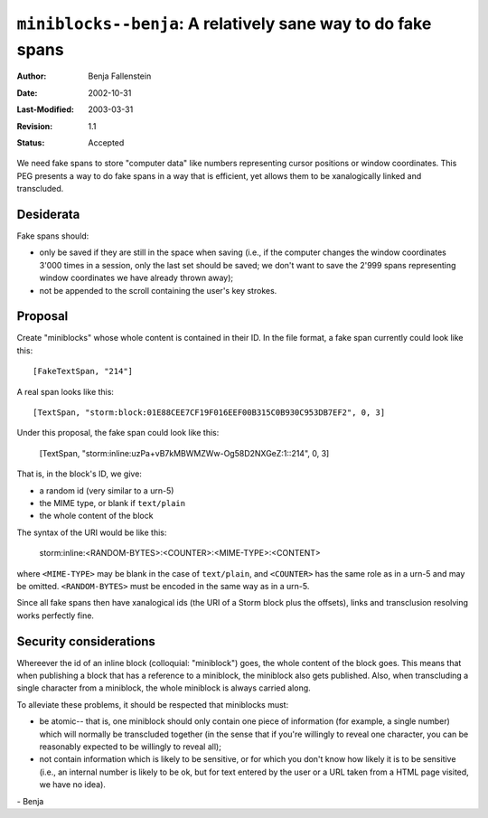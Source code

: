 =============================================================
``miniblocks--benja``: A relatively sane way to do fake spans
=============================================================

:Author:        Benja Fallenstein
:Date: 		2002-10-31
:Last-Modified: $Date: 2003/03/31 09:12:43 $
:Revision:      $Revision: 1.1 $
:Status:        Accepted


We need fake spans to store "computer data" like numbers
representing cursor positions or window coordinates.
This PEG presents a way to do fake spans in a way that
is efficient, yet allows them to be xanalogically
linked and transcluded.


Desiderata
----------

Fake spans should:

- only be saved if they are still in the space when saving
  (i.e., if the computer changes the window coordinates
  3'000 times in a session, only the last set should be
  saved; we don't want to save the 2'999 spans representing
  window coordinates we have already thrown away);
- not be appended to the scroll containing the user's
  key strokes.


Proposal
--------

Create "miniblocks" whose whole content is contained in their ID.
In the file format, a fake span currently could look like this::

    [FakeTextSpan, "214"]

A real span looks like this::

    [TextSpan, "storm:block:01E88CEE7CF19F016EEF00B315C0B930C953DB7EF2", 0, 3]

Under this proposal, the fake span could look like this:

    [TextSpan, "storm:inline:uzPa+vB7kMBWMZWw-Og58D2NXGeZ:1::214", 0, 3]

That is, in the block's ID, we give:

- a random id (very similar to a urn-5)
- the MIME type, or blank if ``text/plain``
- the whole content of the block

The syntax of the URI would be like this:

    storm:inline:<RANDOM-BYTES>:<COUNTER>:<MIME-TYPE>:<CONTENT>

where ``<MIME-TYPE>`` may be blank in the case of ``text/plain``, and
``<COUNTER>`` has the same role as in a urn-5 and may be omitted.
``<RANDOM-BYTES>`` must be encoded in the same way as in a urn-5.

Since all fake spans then have xanalogical ids (the URI of a Storm block
plus the offsets), links and transclusion resolving works perfectly fine.


Security considerations
-----------------------

Whereever the id of an inline block (colloquial: "miniblock") goes,
the whole content of the block goes. This means that when publishing
a block that has a reference to a miniblock, the miniblock also
gets published. Also, when transcluding a single character
from a miniblock, the whole miniblock is always carried along.

To alleviate these problems, it should be respected that miniblocks
must:

- be atomic-- that is, one miniblock should only contain one
  piece of information (for example, a single number) which will
  normally be transcluded together (in the sense that if you're
  willingly to reveal one character, you can be reasonably expected
  to be willingly to reveal all);
- not contain information which is likely to be sensitive, or
  for which you don't know how likely it is to be sensitive
  (i.e., an internal number is likely to be ok, but for text
  entered by the user or a URL taken from a HTML page visited,
  we have no idea).

\- Benja
